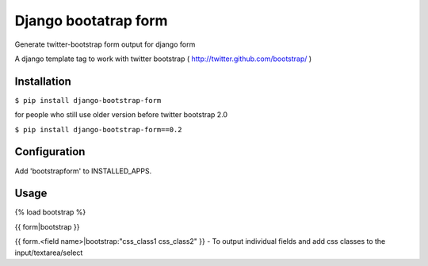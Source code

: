 =====================
Django bootatrap form
=====================

Generate twitter-bootstrap form output for django form

A django template tag to work with twitter bootstrap ( http://twitter.github.com/bootstrap/ )


Installation
============


``$ pip install django-bootstrap-form``

for people who still use older version before twitter bootstrap 2.0


``$ pip install django-bootstrap-form==0.2``



Configuration
==============

Add 'bootstrapform' to INSTALLED_APPS.


Usage
=====

{% load bootstrap %}

{{ form|bootstrap }}

{{ form.<field name>|bootstrap:"css_class1 css_class2" }} - To output individual fields and add css classes to the input/textarea/select
